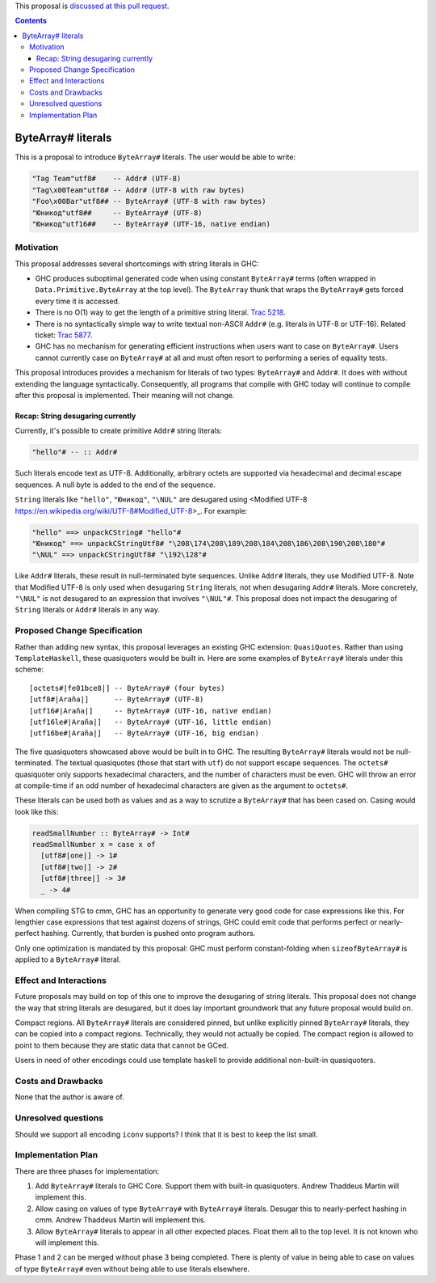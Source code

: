 .. proposal-number:: Leave blank. This will be filled in when the proposal is
                     accepted.

.. trac-ticket:: Leave blank. This will eventually be filled with the Trac
                 ticket number which will track the progress of the
                 implementation of the feature.

.. implemented:: Leave blank. This will be filled in with the first GHC version which
                 implements the described feature.

.. highlight:: haskell

This proposal is `discussed at this pull request <https://github.com/ghc-proposals/ghc-proposals/pull/N>`_.

.. contents::

ByteArray# literals
===================

This is a proposal to introduce ``ByteArray#`` literals. The user
would be able to write:

.. code-block:: haskell

  "Tag Team"utf8#    -- Addr# (UTF-8)
  "Tag\x00Team"utf8# -- Addr# (UTF-8 with raw bytes)
  "Foo\x00Bar"utf8## -- ByteArray# (UTF-8 with raw bytes)
  "Юникод"utf8##     -- ByteArray# (UTF-8)
  "Юникод"utf16##    -- ByteArray# (UTF-16, native endian)

Motivation
----------

This proposal addresses several shortcomings with string literals in GHC:

* GHC produces suboptimal generated code when using constant ``ByteArray#``
  terms (often wrapped in ``Data.Primitive.ByteArray`` at the top level).
  The ``ByteArray`` thunk that wraps the ``ByteArray#`` gets forced every
  time it is accessed.
* There is no O(1) way to get the length of a primitive string
  literal. `Trac 5218 <https://ghc.haskell.org/trac/ghc/ticket/5218>`_.
* There is no syntactically simple way to write textual
  non-ASCII ``Addr#`` (e.g. literals in UTF-8 or UTF-16).
  Related ticket: `Trac 5877 <https://ghc.haskell.org/trac/ghc/ticket/5877>`_.
* GHC has no mechanism for generating efficient instructions when
  users want to case on ``ByteArray#``. Users cannot currently case on
  ``ByteArray#`` at all and must often resort to performing a series
  of equality tests.

This proposal introduces provides a mechanism for literals of two types:
``ByteArray#`` and ``Addr#``. It does with without extending the language
syntactically. Consequently, all programs that compile with GHC today will
continue to compile after this proposal is implemented. Their meaning will
not change.

Recap: String desugaring currently
~~~~~~~~~~~~~~~~~~~~~~~~~~~~~~~~~~

Currently, it's possible to create primitive ``Addr#`` string literals:

.. code-block:: haskell

  "hello"# -- :: Addr#

Such literals encode text as UTF-8. Additionally, arbitrary octets are
supported via hexadecimal and decimal escape sequences. A null byte is
added to the end of the sequence.

``String`` literals like ``"hello"``, ``"Юникод"``, ``"\NUL"`` are desugared
using <Modified UTF-8 https://en.wikipedia.org/wiki/UTF-8#Modified_UTF-8>_.
For example:

.. code-block:: haskell

  "hello" ==> unpackCString# "hello"#
  "Юникод" ==> unpackCStringUtf8# "\208\174\208\189\208\184\208\186\208\190\208\180"#
  "\NUL" ==> unpackCStringUtf8# "\192\128"#

Like ``Addr#`` literals, these result in null-terminated byte sequences.
Unlike ``Addr#`` literals, they use Modified UTF-8. Note that Modified
UTF-8 is only used when desugaring ``String`` literals, not when desugaring
``Addr#`` literals. More concretely, ``"\NUL"`` is not desugared to an
expression that involves ``"\NUL"#``.  This proposal does not impact the
desugaring of ``String`` literals or ``Addr#`` literals in any way.

Proposed Change Specification
-----------------------------

Rather than adding new syntax, this proposal leverages an existing GHC
extension: ``QuasiQuotes``. Rather than using ``TemplateHaskell``, these
quasiquoters would be built in. Here are some examples of ``ByteArray#``
literals under this scheme::

    [octets#|fe01bce8|] -- ByteArray# (four bytes)
    [utf8#|Araña|]      -- ByteArray# (UTF-8)
    [utf16#|Araña|]     -- ByteArray# (UTF-16, native endian)
    [utf16le#|Araña|]   -- ByteArray# (UTF-16, little endian)
    [utf16be#|Araña|]   -- ByteArray# (UTF-16, big endian)

The five quasiquoters showcased above would be built in to GHC. The
resulting ``ByteArray#`` literals would not be null-terminated. The
textual quasiquotes (those that start with ``utf``) do not support
escape sequences. The ``octets#`` quasiquoter only supports hexadecimal
characters, and the number of characters must be even. GHC will throw
an error at compile-time if an odd number of hexadecimal characters
are given as the argument to ``octets#``.

These literals can be used both as values and as a way to scrutize a
``ByteArray#`` that has been cased on. Casing would look like this:

.. code-block:: haskell

  readSmallNumber :: ByteArray# -> Int#
  readSmallNumber x = case x of
    [utf8#|one|] -> 1#
    [utf8#|two|] -> 2#
    [utf8#|three|] -> 3#
    _ -> 4#

When compiling STG to cmm, GHC has an opportunity to generate very
good code for case expressions like this. For lengthier case expressions
that test against dozens of strings, GHC could emit code that performs
perfect or nearly-perfect hashing. Currently, that burden is pushed onto
program authors.

Only one optimization is mandated by this proposal: GHC must perform
constant-folding when ``sizeofByteArray#`` is applied to a ``ByteArray#``
literal.

Effect and Interactions
-----------------------

Future proposals may build on top of this one to improve the desugaring
of string literals. This proposal does not change the way that string
literals are desugared, but it does lay important groundwork that any
future proposal would build on.

Compact regions. All ``ByteArray#`` literals are considered pinned, but
unlike explicitly pinned ``ByteArray#`` literals, they can be copied into
a compact regions. Technically, they would not actually be copied. The
compact region is allowed to point to them because they are static data
that cannot be GCed.

Users in need of other encodings could use template haskell to provide
additional non-built-in quasiquoters.

Costs and Drawbacks
-------------------

None that the author is aware of.

Unresolved questions
--------------------

Should we support all encoding ``iconv`` supports? I think that it is best
to keep the list small.

Implementation Plan
-------------------

There are three phases for implementation:

1. Add ``ByteArray#`` literals to GHC Core. Support them with built-in
   quasiquoters. Andrew Thaddeus Martin will implement this.
2. Allow casing on values of type ``ByteArray#`` with ``ByteArray#`` literals.
   Desugar this to nearly-perfect hashing in cmm. Andrew Thaddeus Martin will
   implement this.
3. Allow ``ByteArray#`` literals to appear in all other expected places.
   Float them all to the top level. It is not known who will implement this.

Phase 1 and 2 can be merged without phase 3 being completed. There is
plenty of value in being able to case on values of type ``ByteArray#``
even without being able to use literals elsewhere.
